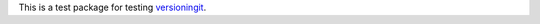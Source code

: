 This is a test package for testing versioningit_.

.. _versioningit: https://github.com/jwodder/versioningit
